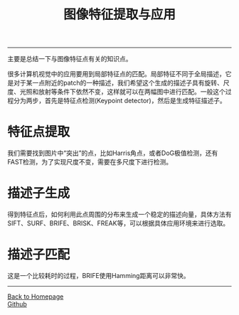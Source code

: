 #+HTML_MATHJAX: align:"center" mathml:t path:"http://cdn.mathjax.org/mathjax/latest/MathJax.js?config=TeX-AMS-MML_HTMLorMML" indent: 0em 
#+HTML_HEAD: <link rel="stylesheet" type="text/css" href="/css/style.css">
#+BEGIN_HTML
<script type="text/x-mathjax-config">
  MathJax.Hub.Config({ TeX: { equationNumbers: {autoNumber: "AMS"} } });
</script>
#+END_HTML
#+OPTIONS: author:nil
#+OPTIONS: creator:nil
#+OPTIONS: timestamp:nil
#+OPTIONS: num:nil
-----
#+TITLE:图像特征提取与应用
#+OPTIONS: toc:nil
主要是总结一下与图像特征点有关的知识点。

很多计算机视觉中的应用要用到局部特征点的匹配。局部特征不同于全局描述，它是对于某一点附近的patch的一种描述，我们希望这个生成的描述子具有旋转、尺度、光照和放射等条件下依然不变，这样就可以在两幅图中进行匹配。一般这个过程分为两步，首先是特征点检测(Keypoint detector)，然后是生成特征描述子。

* 特征点提取
我们需要找到图片中“突出”的点，比如Harris角点，或者DoG极值检测，还有FAST检测，为了实现尺度不变，需要在多尺度下进行检测。
* 描述子生成
得到特征点后，如何利用此点周围的分布来生成一个稳定的描述向量，具体方法有SIFT、SURF、BRIFE、BRISK、FREAK等，可以根据具体应用环境来进行选取。
* 描述子匹配
这是一个比较耗时的过程，BRIFE使用Hamming距离可以非常快。
-----
#+BEGIN_HTML
<a href="http://oyzh.github.io">Back to Homepage</a>
<br>
<a href="http://github.com/oyzh">Github</a>
#+END_HTML
